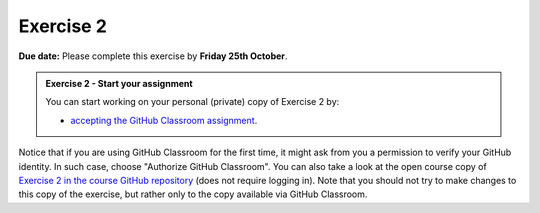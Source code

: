 Exercise 2
==========

**Due date:** Please complete this exercise by **Friday 25th October**.

.. admonition:: Exercise 2 - Start your assignment

    You can start working on your personal (private) copy of Exercise 2 by:

    - `accepting the GitHub Classroom assignment <https://classroom.github.com/a/HCiz2sQM>`__.

Notice that if you are using GitHub Classroom for the first time, it might ask from you a permission to verify your GitHub identity.
In such case, choose "Authorize GitHub Classroom". You can also take a look at the open course copy of `Exercise 2 in the course GitHub repository <https://github.com/IntroSDA-2024/Exercise-2>`__ (does not require logging in).
Note that you should not try to make changes to this copy of the exercise, but rather only to the copy available via GitHub Classroom.
